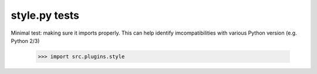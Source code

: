 style.py tests
================================

Minimal test: making sure it imports properly.  This can help identify
imcompatibilities with various Python version (e.g. Python 2/3)

    >>> import src.plugins.style
